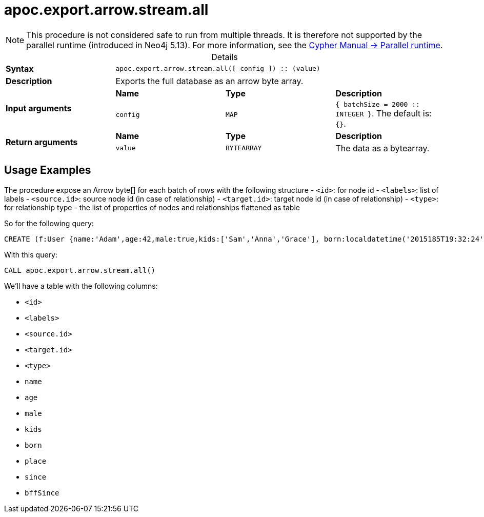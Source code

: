 :page-role: procedure
:table-caption!:
= apoc.export.arrow.stream.all

[NOTE]
====
This procedure is not considered safe to run from multiple threads.
It is therefore not supported by the parallel runtime (introduced in Neo4j 5.13).
For more information, see the link:{neo4j-docs-base-uri}/cypher-manual/{page-version}/planning-and-tuning/runtimes/concepts#runtimes-parallel-runtime[Cypher Manual -> Parallel runtime].
====

.Details
|===
| *Syntax* 3+| `apoc.export.arrow.stream.all([ config ]) :: (value)`
| *Description* 3+| Exports the full database as an arrow byte array.
.2+| *Input arguments* | *Name* | *Type* | *Description*
| `config` | `MAP` | `{ batchSize = 2000 :: INTEGER }`. The default is: `{}`.
.2+| *Return arguments* | *Name* | *Type* | *Description*
| `value` | `BYTEARRAY` | The data as a bytearray.
|===

== Usage Examples
The procedure expose an Arrow byte[] for each batch of rows with the following structure
- `<id>`: for node id
- `<labels>`: list of labels
- `<source.id>`: source node id (in case of relationship)
- `<target.id>`: target node id (in case of relationship)
- `<type>`: for relationship type
- the list of properties of nodes and relationships flattened as table

So for the following query:

[source,cypher]
----
CREATE (f:User {name:'Adam',age:42,male:true,kids:['Sam','Anna','Grace'], born:localdatetime('2015185T19:32:24'), place:point({latitude: 13.1, longitude: 33.46789})})-[:KNOWS {since: 1993, bffSince: duration('P5M1.5D')}]->(b:User {name:'Jim',age:42}),(c:User {age:12}),(d:Another {foo: 'bar'})
----

With this query:

[source,cypher]
----
CALL apoc.export.arrow.stream.all()
----

We'll have a table with the following columns:

- `<id>`
- `<labels>`
- `<source.id>`
- `<target.id>`
- `<type>`
- `name`
- `age`
- `male`
- `kids`
- `born`
- `place`
- `since`
- `bffSince`
